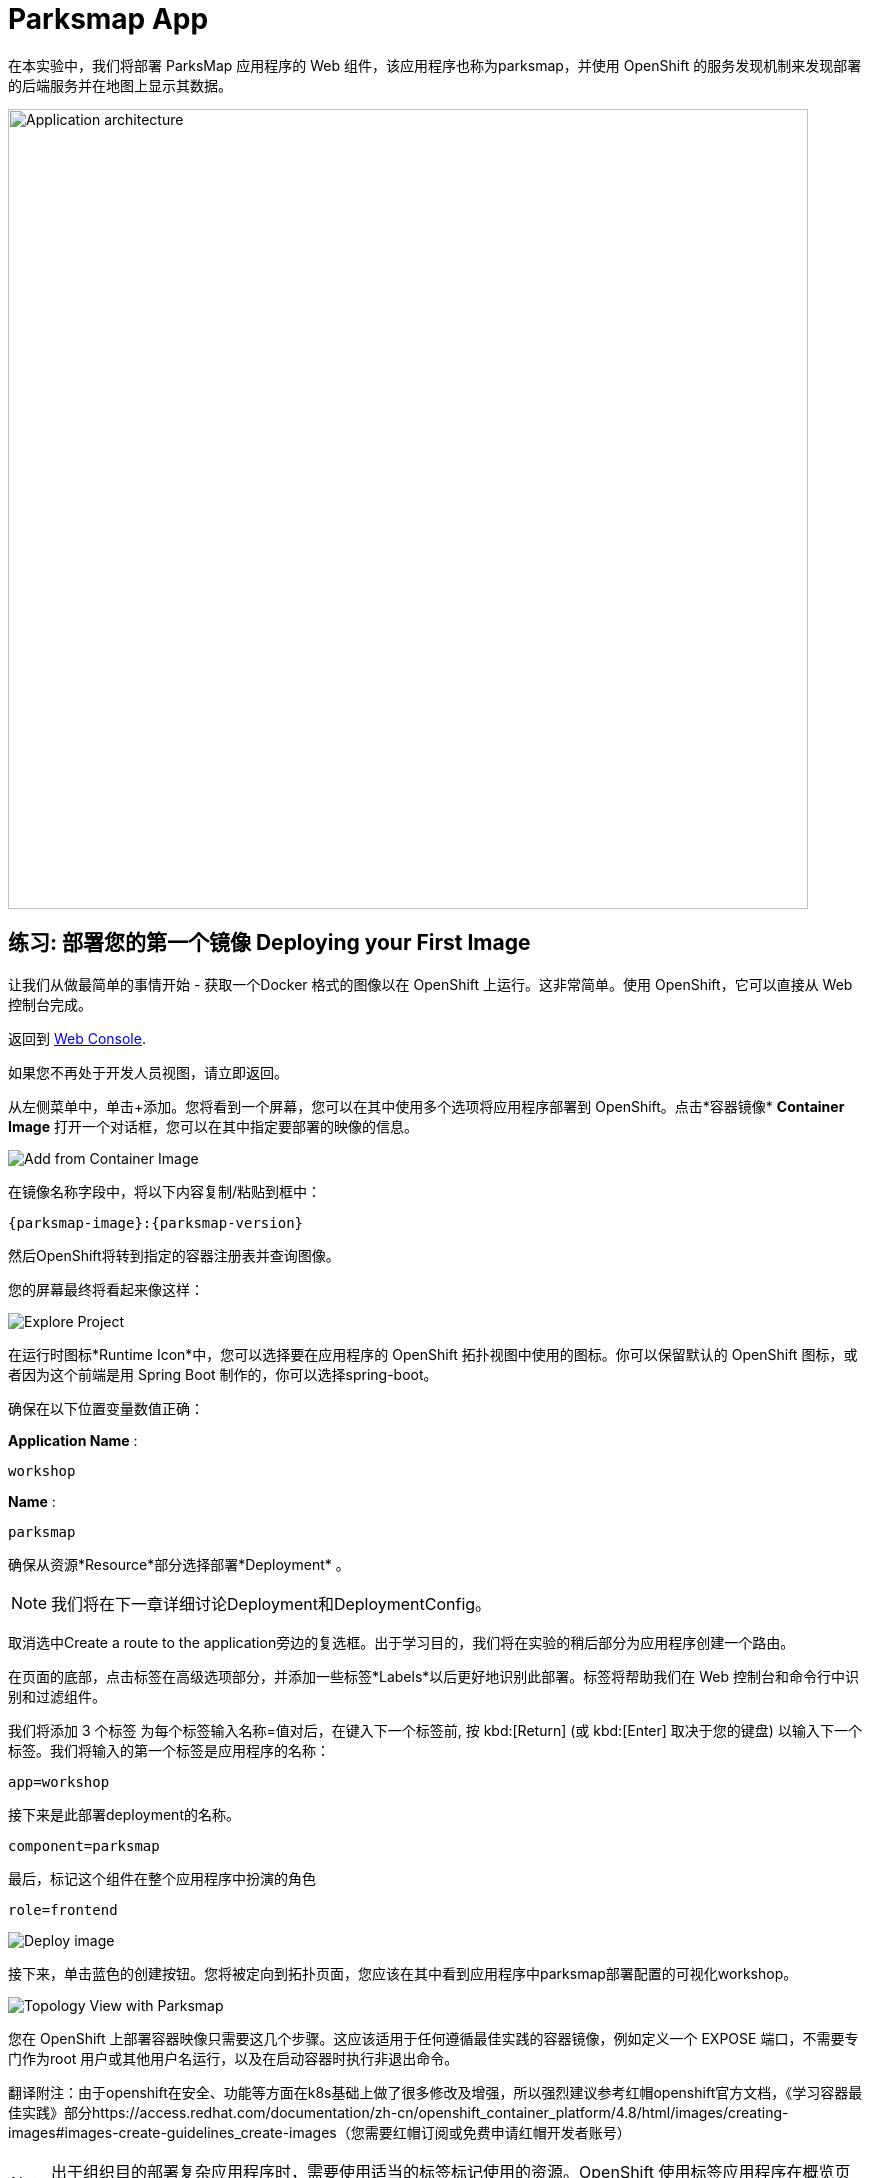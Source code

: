 = Parksmap App
:navtitle: Parksmap App

在本实验中，我们将部署 ParksMap 应用程序的 Web 组件，该应用程序也称为parksmap，并使用 OpenShift 的服务发现机制来发现部署的后端服务并在地图上显示其数据。

image::roadshow-app-architecture-parksmap-1.png[Application architecture,800,align="center"]

[#deploy_your_first_image]
== 练习: 部署您的第一个镜像 Deploying your First Image

让我们从做最简单的事情开始 - 获取一个Docker 格式的图像以在 OpenShift 上运行。这非常简单。使用 OpenShift，它可以直接从 Web 控制台完成。

返回到 https://console-openshift-console.%CLUSTER_SUBDOMAIN%/k8s/cluster/projects[Web Console, role='params-link', window='_blank'].

如果您不再处于开发人员视图，请立即返回。

从左侧菜单中，单击+添加。您将看到一个屏幕，您可以在其中使用多个选项将应用程序部署到 OpenShift。点击*容器镜像*  *Container Image* 打开一个对话框，您可以在其中指定要部署的映像的信息。

image::parksmap-devconsole-container-image.png[Add from Container Image]

在镜像名称字段中，将以下内容复制/粘贴到框中：

[source,role=copypaste,subs="+macros,+attributes"]
----
{parksmap-image}:{parksmap-version}
----

然后OpenShift将转到指定的容器注册表并查询图像。

您的屏幕最终将看起来像这样：

image::parksmap-image.png[Explore Project]

在运行时图标*Runtime Icon*中，您可以选择要在应用程序的 OpenShift 拓扑视图中使用的图标。你可以保留默认的 OpenShift 图标，或者因为这个前端是用 Spring Boot 制作的，你可以选择spring-boot。

确保在以下位置变量数值正确：

*Application Name* :
[source,role=copypaste]
----
workshop
----

*Name* :
[source,role=copypaste]
----
parksmap
----

确保从资源*Resource*部分选择部署*Deployment* 。

NOTE: 我们将在下一章详细讨论Deployment和DeploymentConfig。

取消选中Create a route to the application旁边的复选框。出于学习目的，我们将在实验的稍后部分为应用程序创建一个路由。

在页面的底部，点击标签在高级选项部分，并添加一些标签*Labels*以后更好地识别此部署。标签将帮助我们在 Web 控制台和命令行中识别和过滤组件。

我们将添加 3 个标签 为每个标签输入名称=值对后，在键入下一个标签前, 按 kbd:[Return] (或 kbd:[Enter] 取决于您的键盘) 以输入下一个标签。我们将输入的第一个标签是应用程序的名称：

[source,role=copypaste]
----
app=workshop
----

接下来是此部署deployment的名称。

[source,role=copypaste]
----
component=parksmap
----

最后，标记这个组件在整个应用程序中扮演的角色

[source,role=copypaste]
----
role=frontend
----


image::parksmap-image-options.png[Deploy image]

接下来，单击蓝色的创建按钮。您将被定向到拓扑页面，您应该在其中看到应用程序中parksmap部署配置的可视化workshop。

image::parksmap-dc-topology.png[Topology View with Parksmap]

您在 OpenShift 上部署容器映像只需要这几个步骤。这应该适用于任何遵循最佳实践的容器镜像，例如定义一个 EXPOSE 端口，不需要专门作为root 用户或其他用户名运行，以及在启动容器时执行非退出命令。

翻译附注：由于openshift在安全、功能等方面在k8s基础上做了很多修改及增强，所以强烈建议参考红帽openshift官方文档，《学习容器最佳实践》部分https://access.redhat.com/documentation/zh-cn/openshift_container_platform/4.8/html/images/creating-images#images-create-guidelines_create-images（您需要红帽订阅或免费申请红帽开发者账号）



NOTE: 出于组织目的部署复杂应用程序时，需要使用适当的标签标记使用的资源。OpenShift 使用标签应用程序在概览页面中定义和分组组件资源。如果用户未明确提供，OpenShift 将使用一些默认值创建此标签。

[#containers_and_pods]
== 背景: 容器和pods Containers and Pods

在开始深入研究之前，我们需要了解容器和Pod之间的关系。我们不会在本实验室中介绍这些技术的背景，但如果您有任何疑问，请告知讲师。下面我们将深入研究并开始使用它们。

在 OpenShift （k8s)中，最小的可部署单元是Pod， *Pod*是一组部署在一起并保证位于同一主机上的一个或多个OCI容器。
来自官方 OpenShift 文档：

[quote]
__
每个Pod都有自己的 IP 地址，因此拥有自己的整个端口空间port space，Pod 内的容器可以共享存储。Pod可以用一个或多个标签“标记”，然后用于在单个操作中选择和管理Pod组。
__

Pod可以包含多个 OCI 容器。总体思路是让Pod包含一个“主进程”以及您希望与该进程一起运行的任何辅助服务。例如您可以在Pod中放置的容器包括Apache HTTPD 服务器、日志分析器和帮助管理上传文件的文件服务。

[#examining_the_pod]
== Exercise: Examining the Pod

If you click on the `parksmap` entry in the Topology view, you will see some information about that deployment config. The *Resources* tab may be displayed by default. If so, click on the *Details* tab. 

image::switchtoresources.png[Details Tab image]

On that panel, you will see that there is a single *Pod* that was created by your actions.

image::parksmap-overview.png[Pod overview]

NOTE: You'll notice in this view an info box suggesting to add Health checks for our app. We will discuss it in details later, so for the moment you can just close this info box by clicking on the top-right X icon.

You can also get a list of all the *Pods* created within your *Project*, by navigating to *Workloads -> Pods* in the *Administrator perspective* of the web console.

image::parksmap-podlist.png[Pod list]

This *Pod* contains a single container, which
happens to be the `parksmap` application - a simple Spring Boot/Java application.

You can also examine *Pods* from the command line:

[.console-input]
[source,bash,subs="+attributes,macros+"]
----
oc get pods
----

You should see output that looks similar to:

[.console-output]
[source,bash]
----
NAME                READY   STATUS      RESTARTS   AGE
parksmap-65c4f8b676-k5gkk    1/1     Running     0          20s
----

The above output lists all of the *Pods* in the current *Project*, including the
*Pod* name, state, restarts, and uptime.

Once you have a *Pod*'s name, you can
get more information about the *Pod* using the `oc get` command.  To make the
output readable, I suggest changing the output type to *YAML* using the
following syntax:

NOTE: Make sure you use the correct *Pod* name from your output.

[.console-input]
[source,bash,subs="+attributes,macros+"]
----
oc get pod parksmap-1-gxbgq -o yaml
----

You should see something like the following output (which has been truncated due
to space considerations of this workshop manual):

[source,text]
----
apiVersion: v1
kind: Pod
metadata:
  annotations:
    k8s.v1.cni.cncf.io/network-status: |-
      [{
          "name": "",
          "interface": "eth0",
          "ips": [
              "10.131.0.93"
          ],
          "default": true,
          "dns": {}
      }]
    k8s.v1.cni.cncf.io/networks-status: |-
      [{
          "name": "",
          "interface": "eth0",
          "ips": [
              "10.131.0.93"
          ],
          "default": true,
          "dns": {}
      }]
    openshift.io/generated-by: OpenShiftWebConsole
    openshift.io/scc: restricted
  creationTimestamp: "2021-01-05T17:00:32Z"
  generateName: parksmap-65c4f8b676-
  labels:
    app: parksmap
    component: parksmap
    deploymentconfig: parksmap
    pod-template-hash: 65c4f8b676
    role: frontend
...............
----

The web interface also shows a lot of the same information on the *Pod* details
page. If you click on the name of the *Pod*, you will
find the details page. You can also get there by clicking on the `parksmap` deployment config on the *Topology* page, selecting *Resources*, and then clicking the *Pod* name.

image::parksmap-dc-resources.png[Parksmap Resources]

From here you can see configuration, metrics, environment variables, logs, events and get a Terminal shell on the running pod.

image::parksmap-pod.png[Pod Details]

image::parksmap-pod-events.png[Pod Events]

Getting the `parksmap` image running may take a little while to complete. Each
OpenShift node that is asked to run the image has to pull (download) it, if the
node does not already have it cached locally. You can check on the status of the
image download and deployment in the *Pod* details page, or from the command
line with the `oc get pods` command that you used before.

The default view in the *Developer* console is *Graph View*. You can switch between *Graph* and *List* views by using the toggle in the top right of the console.

image::nationalparks-listview.png[List View Toggle]

image::nationalparks-graphview.png[Topology View Toggle]

[#customizing_image_lifecycle_behavior]
== Background: Customizing the Image Lifecycle Behavior

Whenever OpenShift asks the node's CRI (Container Runtime Interface) runtime (Docker daemon or CRI-O) to run an image, the runtime will check to make sure it has the right "version" of the image to run.
If it doesn't, it will pull it from the specified registry.

There are a number of ways to customize this behavior. They are documented in
{openshift-docs-url}/applications/application_life_cycle_management/creating-applications-using-cli.html#applications-create-using-cli-image_creating-applications-using-cli[specifying an image]
as well as
{openshift-docs-url}/openshift_images/managing_images/image-pull-policy.html[image pull policy].

[#services]
== Background: Services

*Services* provide a convenient abstraction layer inside OpenShift to find a
group of similar *Pods*. They also act as an internal proxy/load balancer between
those *Pods* and anything else that needs to access them from inside the
OpenShift environment. For example, if you needed more `parksmap` instances to
handle the load, you could spin up more *Pods*. OpenShift automatically maps
them as endpoints to the *Service*, and the incoming requests would not notice
anything different except that the *Service* was now doing a better job handling
the requests.

When you asked OpenShift to run the image, it automatically created a *Service*
for you. Remember that services are an internal construct. They are not
available to the "outside world", or anything that is outside the OpenShift
environment. That's okay, as you will learn later.

The way that a *Service* maps to a set of *Pods* is via a system of *Labels* and
*Selectors*. *Services* are assigned a fixed IP address and many ports and
protocols can be mapped.

There is a lot more information about
{openshift-docs-url}/architecture/understanding-development.html#understanding-kubernetes-pods[Services],
including the YAML format to make one by hand, in the official documentation.

Now that we understand the basics of what a *Service* is, let's take a look at
the *Service* that was created for the image that we just deployed. In order to
view the *Services* defined in your *Project*, enter in the following command:

[.console-input]
[source,bash,subs="+attributes,macros+"]
----
oc get services
----

You should see output similar to the following:

[.console-output]
[source,bash]
----
NAME       TYPE        CLUSTER-IP      EXTERNAL-IP   PORT(S)    AGE
parksmap   ClusterIP   172.30.22.209  <none>        8080/TCP   3h
----

In the above output, we can see that we have a *Service* named `parksmap` with an
IP/Port combination of 172.30.22.209/8080TCP. Your IP address may be different, as
each *Service* receives a unique IP address upon creation. *Service* IPs are
fixed and never change for the life of the *Service*.

In the Developer perspective from the *Topology* view, service information is available by clicking the `parksmap` deployment config, then *Resources*, and then you should see the `parksmap` entry in the *Services* section.

image::parksmap-serviceslist.png[Services list]

You can also get more detailed information about a *Service* by using the
following command to display the data in YAML:

[.console-input]
[source,bash,subs="+attributes,macros+"]
----
oc get service parksmap -o yaml
----

You should see output similar to the following:

[.console-output]
[source,text]
----
apiVersion: v1
kind: Service
metadata:
  annotations:
    openshift.io/generated-by: OpenShiftWebConsole
  creationTimestamp: "2020-09-30T14:10:12Z"
  labels:
    app: workshop
    app.kubernetes.io/component: parksmap
    app.kubernetes.io/instance: parksmap
    app.kubernetes.io/part-of: workshop
    component: parksmap
    role: frontend
  name: parksmap
  namespace: workshop
  resourceVersion: "1062269"
  selfLink: /api/v1/namespaces/workshop/services/parksmap
  uid: e1ff69c8-cb2f-11e9-82a1-0267eec7e1a0
spec:
  clusterIP: 172.30.22.209
  ports:
  - name: 8080-tcp
    port: 8080
    protocol: TCP
    targetPort: 8080
  selector:
    app: parksmap
    deploymentconfig: parksmap
  sessionAffinity: None
  type: ClusterIP
status:
  loadBalancer: {}
----

Take note of the `selector` stanza. Remember it.

Alternatively, you can use the web console to view information about the *Service* by clicking on it from the previous screen.

image::parksmap-service.png[Service]

It is also of interest to view the YAML of the *Pod* to understand how OpenShift
wires components together. For example, run the following command to get the
name of your `parksmap` *Pod*:

[.console-input]
[source,bash,subs="+attributes,macros+"]
----
oc get pods
----

You should see output similar to the following:

[.console-output]
[source,bash]
----
NAME                        READY   STATUS    RESTARTS   AGE
parksmap-65c4f8b676-k5gkk   1/1     Running   0          5m12s
----

Now you can view the detailed data for your *Pod* with the following command:

[.console-input]
[source,bash,subs="+attributes,macros+"]
----
oc get pod parksmap-1-gxbgq -o yaml
----

Under the `metadata` section you should see the following:

[.console-output]
[source,bash]
----
  labels:
    app: parksmap
    deploymentconfig: parksmap
----

* The *Service* has `selector` stanza that refers to `deploymentconfig=parksmap`.
* The *Pod* has multiple *Labels*:
** `app=parksmap`
** `deploymentconfig=parksmap`

*Labels* are just key/value pairs. Any *Pod* in this *Project* that has a *Label* that
matches the *Selector* will be associated with the *Service*. To see this in
action, issue the following command:

[.console-input]
[source,bash,subs="+attributes,macros+"]
----
oc describe service parksmap
----

You should see something like the following output:

[.console-output]
[source,text]
----
Name:              parksmap
Namespace:         workshop
Labels:            app=workshop
                   app.kubernetes.io/component=parksmap
                   app.kubernetes.io/instance=parksmap
                   app.kubernetes.io/part-of=workshop
                   component=parksmap
                   role=frontend
Annotations:       openshift.io/generated-by: OpenShiftWebConsole
Selector:          app=parksmap,deploymentconfig=parksmap
Type:              ClusterIP
IP:                172.30.22.209
Port:              8080-tcp  8080/TCP
TargetPort:        8080/TCP
Endpoints:         10.128.2.90:8080
Session Affinity:  None
Events:            <none>
----

You may be wondering why only one endpoint is listed. That is because there is
only one *Pod* currently running.  In the next lab, we will learn how to scale
an application, at which point you will be able to see multiple endpoints
associated with the *Service*.
